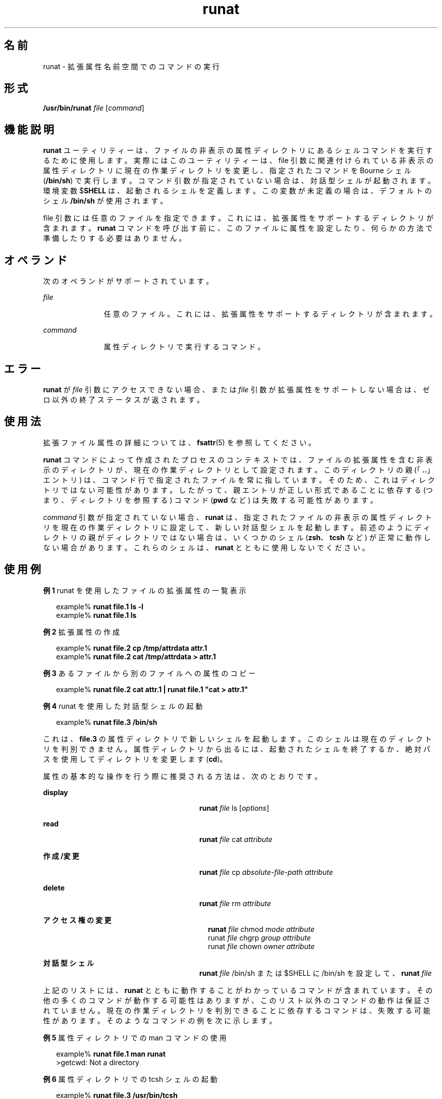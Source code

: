 '\" te
.\" Portions Copyright (c) 2003, Sun Microsystems, Inc. All Rights Reserved
.TH runat 1 "2001 年 6 月 22 日" "SunOS 5.11" "ユーザーコマンド"
.SH 名前
runat \- 拡張属性名前空間でのコマンドの実行
.SH 形式
.LP
.nf
\fB/usr/bin/runat\fR \fIfile\fR [\fIcommand\fR]
.fi

.SH 機能説明
.sp
.LP
\fBrunat\fR ユーティリティーは、ファイルの非表示の属性ディレクトリにあるシェルコマンドを実行するために使用します。実際にはこのユーティリティーは、file 引数に関連付けられている非表示の属性ディレクトリに現在の作業ディレクトリを変更し、指定されたコマンドを Bourne シェル (\fB/bin/sh\fR) で実行します。コマンド引数が指定されていない場合は、対話型シェルが起動されます。環境変数 $\fBSHELL\fR は、起動されるシェルを定義します。この変数が未定義の場合は、デフォルトのシェル \fB/bin/sh\fR が使用されます。
.sp
.LP
file 引数には任意のファイルを指定できます。これには、拡張属性をサポートするディレクトリが含まれます。\fBrunat\fR コマンドを呼び出す前に、このファイルに属性を設定したり、何らかの方法で準備したりする必要はありません。
.SH オペランド
.sp
.LP
次のオペランドがサポートされています。
.sp
.ne 2
.mk
.na
\fB\fIfile\fR\fR
.ad
.RS 11n
.rt  
任意のファイル。これには、拡張属性をサポートするディレクトリが含まれます。
.RE

.sp
.ne 2
.mk
.na
\fB\fIcommand\fR\fR
.ad
.RS 11n
.rt  
属性ディレクトリで実行するコマンド。
.RE

.SH エラー
.sp
.LP
\fBrunat\fR が \fIfile\fR 引数にアクセスできない場合、または \fIfile\fR 引数が拡張属性をサポートしない場合は、ゼロ以外の終了ステータスが返されます。
.SH 使用法
.sp
.LP
拡張ファイル属性の詳細については、\fBfsattr\fR(5) を参照してください。
.sp
.LP
\fBrunat\fR コマンドによって作成されたプロセスのコンテキストでは、ファイルの拡張属性を含む非表示のディレクトリが、現在の作業ディレクトリとして設定されます。このディレクトリの親 (「\fB\&..\fR」エントリ) は、コマンド行で指定されたファイルを常に指しています。そのため、これはディレクトリではない可能性があります。したがって、親エントリが正しい形式であることに依存する (つまり、ディレクトリを参照する) コマンド (\fBpwd\fR など) は失敗する可能性があります。
.sp
.LP
\fIcommand\fR 引数が指定されていない場合、\fBrunat\fR は、指定されたファイルの非表示の属性ディレクトリを現在の作業ディレクトリに設定して、新しい対話型シェルを起動します。前述のようにディレクトリの親がディレクトリではない場合は、いくつかのシェル (\fBzsh\fR、\fBtcsh\fR など) が正常に動作しない場合があります。これらのシェルは、\fBrunat\fR とともに使用しないでください。
.SH 使用例
.LP
\fB例 1 \fRrunat を使用したファイルの拡張属性の一覧表示
.sp
.in +2
.nf
example% \fBrunat file.1 ls -l\fR
example% \fBrunat file.1 ls\fR
.fi
.in -2
.sp

.LP
\fB例 2 \fR拡張属性の作成
.sp
.in +2
.nf
example% \fBrunat file.2 cp /tmp/attrdata attr.1\fR
example% \fBrunat file.2 cat /tmp/attrdata > attr.1\fR
.fi
.in -2
.sp

.LP
\fB例 3 \fRあるファイルから別のファイルへの属性のコピー
.sp
.in +2
.nf
example% \fBrunat file.2 cat attr.1 | runat file.1 "cat > attr.1"\fR
.fi
.in -2
.sp

.LP
\fB例 4 \fRrunat を使用した対話型シェルの起動
.sp
.in +2
.nf
example% \fBrunat file.3 /bin/sh\fR
.fi
.in -2
.sp

.sp
.LP
これは、\fBfile.3\fR の属性ディレクトリで新しいシェルを起動します。このシェルは現在のディレクトリを判別できません。属性ディレクトリから出るには、起動されたシェルを終了するか、絶対パスを使用してディレクトリを変更します (\fBcd\fR)。

.sp
.LP
属性の基本的な操作を行う際に推奨される方法は、次のとおりです。

.sp
.ne 2
.mk
.na
\fBdisplay\fR
.ad
.RS 28n
.rt  
\fBrunat \fIfile\fR ls [\fIoptions\fR]\fR
.RE

.sp
.ne 2
.mk
.na
\fBread\fR
.ad
.RS 28n
.rt  
\fBrunat \fIfile\fR cat \fIattribute\fR\fR
.RE

.sp
.ne 2
.mk
.na
\fB作成/変更\fR
.ad
.RS 28n
.rt  
\fBrunat \fIfile\fR cp \fIabsolute-file-path\fR \fIattribute\fR\fR
.RE

.sp
.ne 2
.mk
.na
\fBdelete\fR
.ad
.RS 28n
.rt  
\fBrunat \fIfile\fR rm \fIattribute\fR\fR
.RE

.sp
.ne 2
.mk
.na
\fBアクセス権の変更\fR
.ad
.RS 28n
.rt  
.sp
.in +2
.nf
\fBrunat \fIfile\fR chmod \fImode attribute\fR
runat \fIfile\fR chgrp \fIgroup attribute\fR
runat \fIfile\fR chown \fIowner attribute\fR\fR
.fi
.in -2
.sp

.RE

.sp
.ne 2
.mk
.na
\fB対話型シェル\fR
.ad
.RS 28n
.rt  
.LP
.nf
\fBrunat \fIfile\fR /bin/sh\fR または $SHELL に /bin/sh を設定して、 \fBrunat \fIfile\fR\fR
.fi

.RE

.sp
.LP
上記のリストには、\fBrunat\fR とともに動作することがわかっているコマンドが含まれています。その他の多くのコマンドが動作する可能性はありますが、このリスト以外のコマンドの動作は保証されていません。現在の作業ディレクトリを判別できることに依存するコマンドは、失敗する可能性があります。そのようなコマンドの例を次に示します。
.LP
\fB例 5 \fR属性ディレクトリでの man コマンドの使用
.sp
.in +2
.nf
example% \fBrunat file.1 man runat\fR
>getcwd: Not a directory
.fi
.in -2
.sp

.LP
\fB例 6 \fR属性ディレクトリでの tcsh シェルの起動
.sp
.in +2
.nf
example% \fBrunat file.3 /usr/bin/tcsh\fR
tcsh: Not a directory
tcsh: Trying to start from "/home/\fIuser\fR"
.fi
.in -2
.sp

.sp
.LP
ユーザーのホームディレクトリを現在の作業ディレクトリに設定して、新しい tcsh シェルが起動されました。

.LP
\fB例 7 \fR属性ディレクトリでの zsh シェルの起動
.sp
.in +2
.nf
example% \fBrunat file.3 /usr/bin/zsh\fR
example%
.fi
.in -2
.sp

.sp
.LP
コマンドは実行されたように見えますが、実際には \fBzsh\fR は現在の作業ディレクトリを「/」に変更しただけです。これは、\fB/bin/pwd\fR を使用して表示できます。

.sp
.in +2
.nf
example% \fB/bin/pwd\fR
/
.fi
.in -2
.sp

.SH 環境
.sp
.ne 2
.mk
.na
\fB\fBSHELL\fR\fR
.ad
.RS 9n
.rt  
\fBrunat\fR によって呼び出されるコマンドシェルを指定します。
.RE

.SH 終了ステータス
.sp
.LP
次の終了ステータスが返されます。
.sp
.ne 2
.mk
.na
\fB\fB125\fR \fR
.ad
.RS 8n
.rt  
\fIfile\fR 引数によって参照されるファイルの属性ディレクトリにアクセスできない。
.RE

.sp
.ne 2
.mk
.na
\fB\fB126\fR \fR
.ad
.RS 8n
.rt  
指定された \fIcommand\fR 引数の実行が失敗しました。
.RE

.sp
.LP
それ以外の場合は、指定されたコマンドを実行するために呼び出されたシェルの終了ステータスが返されます。
.SH 属性
.sp
.LP
属性についての詳細は、マニュアルページの \fBattributes\fR(5) を参照してください。
.sp

.sp
.TS
tab() box;
cw(2.75i) |cw(2.75i) 
lw(2.75i) |lw(2.75i) 
.
属性タイプ属性値
_
使用条件system/core-os
_
CSI有効
_
インタフェースの安定性確実
.TE

.SH 関連項目
.sp
.LP
\fBopen\fR(2), \fBattributes\fR(5), \fBfsattr\fR(5)
.SH 注意事項
.sp
.LP
現在の作業ディレクトリを判別できない場合は、\fBrunat\fR でコマンドが失敗する原因を特定できないことがあります。発生したエラーは、区別するのが困難であり、さまざまな解釈ができます (\fBtcsh\fR と \fBzsh\fR の例を参照)。
